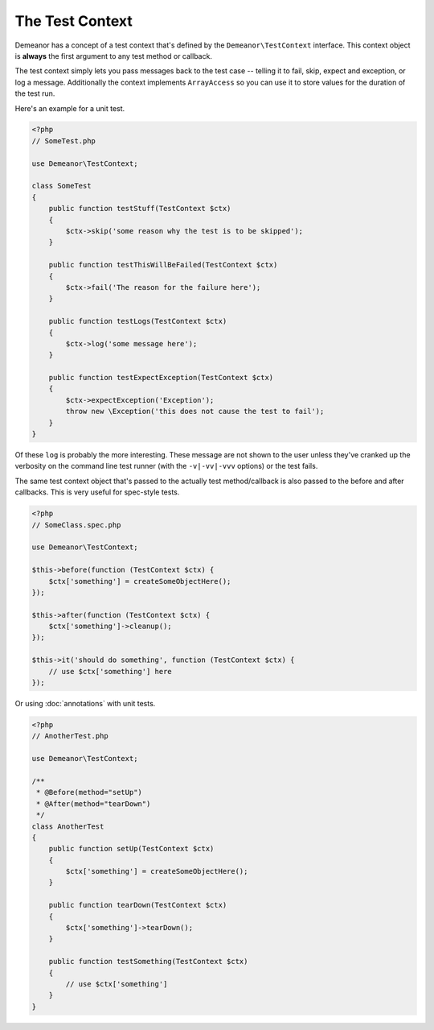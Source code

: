 The Test Context
================

Demeanor has a concept of a test context that's defined by the
``Demeanor\TestContext`` interface. This context object is **always** the first
argument to any test method or callback.

The test context simply lets you pass messages back to the test case -- telling
it to fail, skip, expect and exception, or log a message. Additionally the
context implements ``ArrayAccess`` so you can use it to store values for the
duration of the test run.

Here's an example for a unit test.

.. code-block:: php

    <?php
    // SomeTest.php

    use Demeanor\TestContext;

    class SomeTest
    {
        public function testStuff(TestContext $ctx)
        {
            $ctx->skip('some reason why the test is to be skipped');
        }

        public function testThisWillBeFailed(TestContext $ctx)
        {
            $ctx->fail('The reason for the failure here');
        }

        public function testLogs(TestContext $ctx)
        {
            $ctx->log('some message here');
        }

        public function testExpectException(TestContext $ctx)
        {
            $ctx->expectException('Exception');
            throw new \Exception('this does not cause the test to fail');
        }
    }

Of these ``log`` is probably the more interesting. These message are not shown to
the user unless they've cranked up the verbosity on the command line test runner
(with the ``-v|-vv|-vvv`` options) or the test fails.

The same test context object that's passed to the actually test method/callback
is also passed to the before and after callbacks. This is very useful for
spec-style tests.

.. code-block:: php

    <?php
    // SomeClass.spec.php

    use Demeanor\TestContext;

    $this->before(function (TestContext $ctx) {
        $ctx['something'] = createSomeObjectHere();
    });

    $this->after(function (TestContext $ctx) {
        $ctx['something']->cleanup();
    });

    $this->it('should do something', function (TestContext $ctx) {
        // use $ctx['something'] here
    });

Or using :doc:`annotations` with unit tests.

.. code-block:: php

    <?php
    // AnotherTest.php

    use Demeanor\TestContext;

    /**
     * @Before(method="setUp")
     * @After(method="tearDown")
     */
    class AnotherTest
    {
        public function setUp(TestContext $ctx)
        {
            $ctx['something'] = createSomeObjectHere();
        }

        public function tearDown(TestContext $ctx)
        {
            $ctx['something']->tearDown();
        }

        public function testSomething(TestContext $ctx)
        {
            // use $ctx['something']
        }
    }
